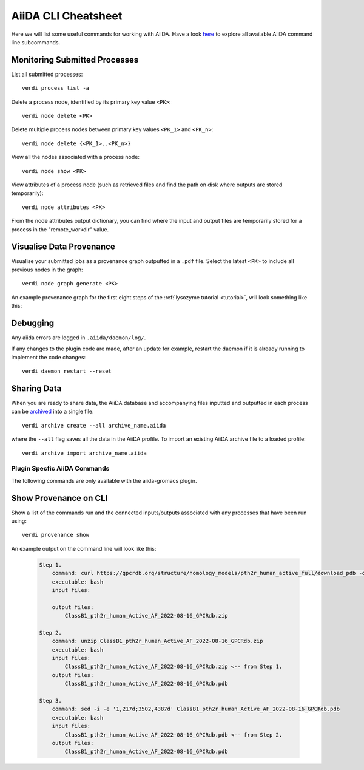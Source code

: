 ====================
AiiDA CLI Cheatsheet
====================

Here we will list some useful commands for working with AiiDA. Have a look `here <https://aiida.readthedocs.io/projects/aiida-core/en/latest/reference/command_line.html?highlight=verdi%20process%20list>`_ to explore all available AiiDA command line subcommands.

Monitoring Submitted Processes
++++++++++++++++++++++++++++++

List all submitted processes::

    verdi process list -a

Delete a process node, identified by its primary key value ``<PK>``::

    verdi node delete <PK>

Delete multiple process nodes between primary key values ``<PK_1>`` and ``<PK_n>``::

    verdi node delete {<PK_1>..<PK_n>}

View all the nodes associated with a process node::

    verdi node show <PK>

View attributes of a process node (such as retrieved files and find the path on disk where outputs are stored temporarily)::

    verdi node attributes <PK>

From the node attributes output dictionary, you can find where the input and output files are temporarily stored for a process in the "remote_workdir" value.

Visualise Data Provenance
+++++++++++++++++++++++++

Visualise your submitted jobs as a provenance graph outputted in a ``.pdf`` file. Select the latest ``<PK>`` to include all previous nodes in the graph::

    verdi node graph generate <PK>

An example provenance graph for the first eight steps of the :ref:`lysozyme tutorial <tutorial>`, will look something like this:

.. image:: ../images/53.dot.png
   :width: 600
   :align: center

Debugging
+++++++++

Any aiida errors are logged in ``.aiida/daemon/log/``.

If any changes to the plugin code are made, after an update for example, restart the daemon if it is already running to implement the code changes::

    verdi daemon restart --reset

Sharing Data
++++++++++++

When you are ready to share data, the AiiDA database and accompanying files inputted and outputted in each process can be `archived <https://aiida.readthedocs.io/projects/aiida-core/en/latest/howto/share_data.html>`_ into a single file::

    verdi archive create --all archive_name.aiida

where the ``--all`` flag saves all the data in the AiiDA profile. To import an existing AiiDA archive file to a loaded profile::

    verdi archive import archive_name.aiida


Plugin Specfic AiiDA Commands
^^^^^^^^^^^^^^^^^^^^^^^^^^^^^

The following commands are only available with the aiida-gromacs plugin.

Show Provenance on CLI
++++++++++++++++++++++

Show a list of the commands run and the connected inputs/outputs associated with any processes that have been run using::

    verdi provenance show

An example output on the command line will look like this:

    .. code-block :: bash

        Step 1.
            command: curl https://gpcrdb.org/structure/homology_models/pth2r_human_active_full/download_pdb -o ClassB1_pth2r_human_Active_AF_2022-08-16_GPCRdb.zip
            executable: bash
            input files:

            output files:
                ClassB1_pth2r_human_Active_AF_2022-08-16_GPCRdb.zip

        Step 2.
            command: unzip ClassB1_pth2r_human_Active_AF_2022-08-16_GPCRdb.zip
            executable: bash
            input files:
                ClassB1_pth2r_human_Active_AF_2022-08-16_GPCRdb.zip <-- from Step 1.
            output files:
                ClassB1_pth2r_human_Active_AF_2022-08-16_GPCRdb.pdb

        Step 3.
            command: sed -i -e '1,217d;3502,4387d' ClassB1_pth2r_human_Active_AF_2022-08-16_GPCRdb.pdb
            executable: bash
            input files:
                ClassB1_pth2r_human_Active_AF_2022-08-16_GPCRdb.pdb <-- from Step 2.
            output files:
                ClassB1_pth2r_human_Active_AF_2022-08-16_GPCRdb.pdb
